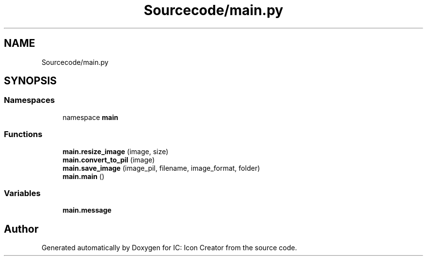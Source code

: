 .TH "Sourcecode/main.py" 3 "Fri Jan 19 2024 15:50:52" "Version 1.0.0" "IC: Icon Creator" \" -*- nroff -*-
.ad l
.nh
.SH NAME
Sourcecode/main.py
.SH SYNOPSIS
.br
.PP
.SS "Namespaces"

.in +1c
.ti -1c
.RI "namespace \fBmain\fP"
.br
.in -1c
.SS "Functions"

.in +1c
.ti -1c
.RI "\fBmain\&.resize_image\fP (image, size)"
.br
.ti -1c
.RI "\fBmain\&.convert_to_pil\fP (image)"
.br
.ti -1c
.RI "\fBmain\&.save_image\fP (image_pil, filename, image_format, folder)"
.br
.ti -1c
.RI "\fBmain\&.main\fP ()"
.br
.in -1c
.SS "Variables"

.in +1c
.ti -1c
.RI "\fBmain\&.message\fP"
.br
.in -1c
.SH "Author"
.PP 
Generated automatically by Doxygen for IC: Icon Creator from the source code\&.
